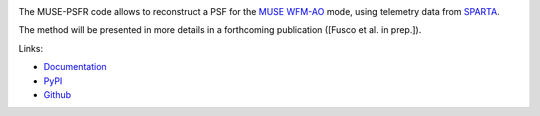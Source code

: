 .. image:: https://travis-ci.org/musevlt/muse-psfr.svg?branch=master
  :target: https://travis-ci.org/musevlt/muse-psfr

.. image:: https://codecov.io/gh/musevlt/muse-psfr/branch/master/graph/badge.svg
  :target: https://codecov.io/gh/musevlt/muse-psfr

The MUSE-PSFR code allows to reconstruct a PSF for the `MUSE WFM-AO
<https://www.eso.org/sci/facilities/paranal/instruments/muse/inst.html>`_ mode,
using telemetry data from `SPARTA
<https://www.eso.org/sci/facilities/develop/ao/tecno/sparta.html>`_.

The method will be presented in more details in a forthcoming publication
([Fusco et al. in prep.]).

Links:

- `Documentation <https://muse-psfr.readthedocs.io/>`_
- `PyPI <https://pypi.org/project/muse-psfr/>`_
- `Github <https://github.com/musevlt/muse-psfr>`_
